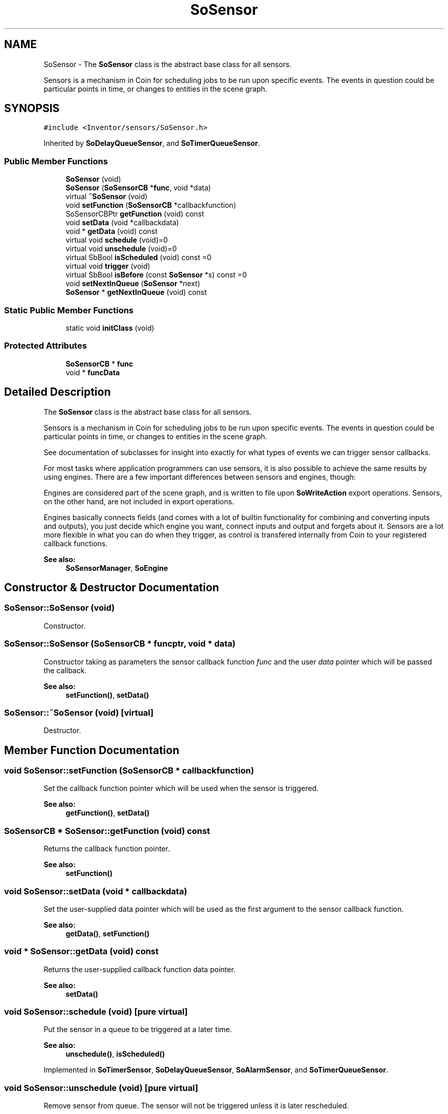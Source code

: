 .TH "SoSensor" 3 "Sun May 28 2017" "Version 4.0.0a" "Coin" \" -*- nroff -*-
.ad l
.nh
.SH NAME
SoSensor \- The \fBSoSensor\fP class is the abstract base class for all sensors\&.
.PP
Sensors is a mechanism in Coin for scheduling jobs to be run upon specific events\&. The events in question could be particular points in time, or changes to entities in the scene graph\&.  

.SH SYNOPSIS
.br
.PP
.PP
\fC#include <Inventor/sensors/SoSensor\&.h>\fP
.PP
Inherited by \fBSoDelayQueueSensor\fP, and \fBSoTimerQueueSensor\fP\&.
.SS "Public Member Functions"

.in +1c
.ti -1c
.RI "\fBSoSensor\fP (void)"
.br
.ti -1c
.RI "\fBSoSensor\fP (\fBSoSensorCB\fP *\fBfunc\fP, void *data)"
.br
.ti -1c
.RI "virtual \fB~SoSensor\fP (void)"
.br
.ti -1c
.RI "void \fBsetFunction\fP (\fBSoSensorCB\fP *callbackfunction)"
.br
.ti -1c
.RI "SoSensorCBPtr \fBgetFunction\fP (void) const"
.br
.ti -1c
.RI "void \fBsetData\fP (void *callbackdata)"
.br
.ti -1c
.RI "void * \fBgetData\fP (void) const"
.br
.ti -1c
.RI "virtual void \fBschedule\fP (void)=0"
.br
.ti -1c
.RI "virtual void \fBunschedule\fP (void)=0"
.br
.ti -1c
.RI "virtual SbBool \fBisScheduled\fP (void) const =0"
.br
.ti -1c
.RI "virtual void \fBtrigger\fP (void)"
.br
.ti -1c
.RI "virtual SbBool \fBisBefore\fP (const \fBSoSensor\fP *s) const =0"
.br
.ti -1c
.RI "void \fBsetNextInQueue\fP (\fBSoSensor\fP *next)"
.br
.ti -1c
.RI "\fBSoSensor\fP * \fBgetNextInQueue\fP (void) const"
.br
.in -1c
.SS "Static Public Member Functions"

.in +1c
.ti -1c
.RI "static void \fBinitClass\fP (void)"
.br
.in -1c
.SS "Protected Attributes"

.in +1c
.ti -1c
.RI "\fBSoSensorCB\fP * \fBfunc\fP"
.br
.ti -1c
.RI "void * \fBfuncData\fP"
.br
.in -1c
.SH "Detailed Description"
.PP 
The \fBSoSensor\fP class is the abstract base class for all sensors\&.
.PP
Sensors is a mechanism in Coin for scheduling jobs to be run upon specific events\&. The events in question could be particular points in time, or changes to entities in the scene graph\&. 

See documentation of subclasses for insight into exactly for what types of events we can trigger sensor callbacks\&.
.PP
For most tasks where application programmers can use sensors, it is also possible to achieve the same results by using engines\&. There are a few important differences between sensors and engines, though:
.PP
Engines are considered part of the scene graph, and is written to file upon \fBSoWriteAction\fP export operations\&. Sensors, on the other hand, are not included in export operations\&.
.PP
Engines basically connects fields (and comes with a lot of builtin functionality for combining and converting inputs and outputs), you just decide which engine you want, connect inputs and output and forgets about it\&. Sensors are a lot more flexible in what you can do when they trigger, as control is transfered internally from Coin to your registered callback functions\&.
.PP
\fBSee also:\fP
.RS 4
\fBSoSensorManager\fP, \fBSoEngine\fP 
.RE
.PP

.SH "Constructor & Destructor Documentation"
.PP 
.SS "SoSensor::SoSensor (void)"
Constructor\&. 
.SS "SoSensor::SoSensor (\fBSoSensorCB\fP * funcptr, void * data)"
Constructor taking as parameters the sensor callback function \fIfunc\fP and the user \fIdata\fP pointer which will be passed the callback\&.
.PP
\fBSee also:\fP
.RS 4
\fBsetFunction()\fP, \fBsetData()\fP 
.RE
.PP

.SS "SoSensor::~SoSensor (void)\fC [virtual]\fP"
Destructor\&. 
.SH "Member Function Documentation"
.PP 
.SS "void SoSensor::setFunction (\fBSoSensorCB\fP * callbackfunction)"
Set the callback function pointer which will be used when the sensor is triggered\&.
.PP
\fBSee also:\fP
.RS 4
\fBgetFunction()\fP, \fBsetData()\fP 
.RE
.PP

.SS "\fBSoSensorCB\fP * SoSensor::getFunction (void) const"
Returns the callback function pointer\&.
.PP
\fBSee also:\fP
.RS 4
\fBsetFunction()\fP 
.RE
.PP

.SS "void SoSensor::setData (void * callbackdata)"
Set the user-supplied data pointer which will be used as the first argument to the sensor callback function\&.
.PP
\fBSee also:\fP
.RS 4
\fBgetData()\fP, \fBsetFunction()\fP 
.RE
.PP

.SS "void * SoSensor::getData (void) const"
Returns the user-supplied callback function data pointer\&.
.PP
\fBSee also:\fP
.RS 4
\fBsetData()\fP 
.RE
.PP

.SS "void SoSensor::schedule (void)\fC [pure virtual]\fP"
Put the sensor in a queue to be triggered at a later time\&.
.PP
\fBSee also:\fP
.RS 4
\fBunschedule()\fP, \fBisScheduled()\fP 
.RE
.PP

.PP
Implemented in \fBSoTimerSensor\fP, \fBSoDelayQueueSensor\fP, \fBSoAlarmSensor\fP, and \fBSoTimerQueueSensor\fP\&.
.SS "void SoSensor::unschedule (void)\fC [pure virtual]\fP"
Remove sensor from queue\&. The sensor will not be triggered unless it is later rescheduled\&.
.PP
\fBSee also:\fP
.RS 4
\fBschedule()\fP, \fBisScheduled()\fP 
.RE
.PP

.PP
Implemented in \fBSoTimerSensor\fP, \fBSoDelayQueueSensor\fP, and \fBSoTimerQueueSensor\fP\&.
.SS "SbBool SoSensor::isScheduled (void) const\fC [pure virtual]\fP"
Check if this sensor is scheduled for triggering\&.
.PP
\fBSee also:\fP
.RS 4
\fBschedule()\fP, \fBunschedule()\fP 
.RE
.PP

.PP
Implemented in \fBSoDelayQueueSensor\fP, and \fBSoTimerQueueSensor\fP\&.
.SS "void SoSensor::trigger (void)\fC [virtual]\fP"
Trigger the sensor's callback function\&. 
.PP
Reimplemented in \fBSoDataSensor\fP, \fBSoDelayQueueSensor\fP, \fBSoTimerQueueSensor\fP, and \fBSoFieldSensor\fP\&.
.SS "SbBool SoSensor::isBefore (const \fBSoSensor\fP * s) const\fC [pure virtual]\fP"
Returns \fCTRUE\fP if this sensor should precede sensor \fIs\fP in its sensor queue\&. 
.SS "void SoSensor::setNextInQueue (\fBSoSensor\fP * next)"
\fIThis API member is considered internal to the library, as it is not likely to be of interest to the application programmer\&.\fP Open Inventor function not implemented in Coin\&. 
.SS "\fBSoSensor\fP * SoSensor::getNextInQueue (void) const"
\fIThis API member is considered internal to the library, as it is not likely to be of interest to the application programmer\&.\fP Open Inventor function not implemented in Coin\&. 
.SS "void SoSensor::initClass (void)\fC [static]\fP"
Sets up initialization for static data for the sensors\&. Called by \fBSoDB::init()\fP\&. 
.SH "Member Data Documentation"
.PP 
.SS "\fBSoSensorCB\fP * SoSensor::func\fC [protected]\fP"
Function to be called when a sensor triggers\&. 
.SS "void * SoSensor::funcData\fC [protected]\fP"
Data passed to the callback function\&. 

.SH "Author"
.PP 
Generated automatically by Doxygen for Coin from the source code\&.
